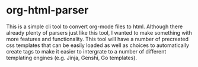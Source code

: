* org-html-parser
This is a simple cli tool to convert org-mode files to html. Although there already plenty of parsers just like this tool, I wanted to make something with more features and functionality. This tool will have a number of precreated css templates that can be easily loaded as well as choices to automatically create tags to make it easier to intergrate to a number of different templating engines (e.g. Jinja, Genshi, Go templates). 

